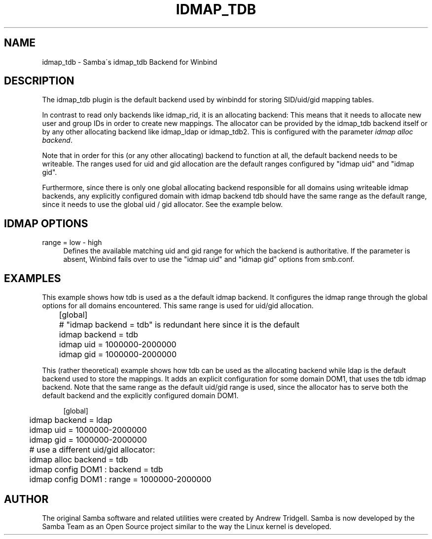 '\" t
.\"     Title: idmap_tdb
.\"    Author: [see the "AUTHOR" section]
.\" Generator: DocBook XSL Stylesheets v1.75.2 <http://docbook.sf.net/>
.\"      Date: 04/01/2011
.\"    Manual: System Administration tools
.\"    Source: Samba 3.6
.\"  Language: English
.\"
.TH "IDMAP_TDB" "8" "04/01/2011" "Samba 3\&.6" "System Administration tools"
.\" -----------------------------------------------------------------
.\" * set default formatting
.\" -----------------------------------------------------------------
.\" disable hyphenation
.nh
.\" disable justification (adjust text to left margin only)
.ad l
.\" -----------------------------------------------------------------
.\" * MAIN CONTENT STARTS HERE *
.\" -----------------------------------------------------------------
.SH "NAME"
idmap_tdb \- Samba\'s idmap_tdb Backend for Winbind
.SH "DESCRIPTION"
.PP
The idmap_tdb plugin is the default backend used by winbindd for storing SID/uid/gid mapping tables\&.
.PP
In contrast to read only backends like idmap_rid, it is an allocating backend: This means that it needs to allocate new user and group IDs in order to create new mappings\&. The allocator can be provided by the idmap_tdb backend itself or by any other allocating backend like idmap_ldap or idmap_tdb2\&. This is configured with the parameter
\fIidmap alloc backend\fR\&.
.PP
Note that in order for this (or any other allocating) backend to function at all, the default backend needs to be writeable\&. The ranges used for uid and gid allocation are the default ranges configured by "idmap uid" and "idmap gid"\&.
.PP
Furthermore, since there is only one global allocating backend responsible for all domains using writeable idmap backends, any explicitly configured domain with idmap backend tdb should have the same range as the default range, since it needs to use the global uid / gid allocator\&. See the example below\&.
.SH "IDMAP OPTIONS"
.PP
range = low \- high
.RS 4
Defines the available matching uid and gid range for which the backend is authoritative\&. If the parameter is absent, Winbind fails over to use the "idmap uid" and "idmap gid" options from smb\&.conf\&.
.RE
.SH "EXAMPLES"
.PP
This example shows how tdb is used as a the default idmap backend\&. It configures the idmap range through the global options for all domains encountered\&. This same range is used for uid/gid allocation\&.
.sp
.if n \{\
.RS 4
.\}
.nf
	[global]
	# "idmap backend = tdb" is redundant here since it is the default
	idmap backend = tdb
	idmap uid = 1000000\-2000000
	idmap gid = 1000000\-2000000
	
.fi
.if n \{\
.RE
.\}
.PP
This (rather theoretical) example shows how tdb can be used as the allocating backend while ldap is the default backend used to store the mappings\&. It adds an explicit configuration for some domain DOM1, that uses the tdb idmap backend\&. Note that the same range as the default uid/gid range is used, since the allocator has to serve both the default backend and the explicitly configured domain DOM1\&.
.sp
.if n \{\
.RS 4
.\}
.nf
	[global]
	idmap backend = ldap
	idmap uid = 1000000\-2000000
	idmap gid = 1000000\-2000000
	# use a different uid/gid allocator:
	idmap alloc backend = tdb

	idmap config DOM1 : backend = tdb
	idmap config DOM1 : range = 1000000\-2000000
	
.fi
.if n \{\
.RE
.\}
.SH "AUTHOR"
.PP
The original Samba software and related utilities were created by Andrew Tridgell\&. Samba is now developed by the Samba Team as an Open Source project similar to the way the Linux kernel is developed\&.
